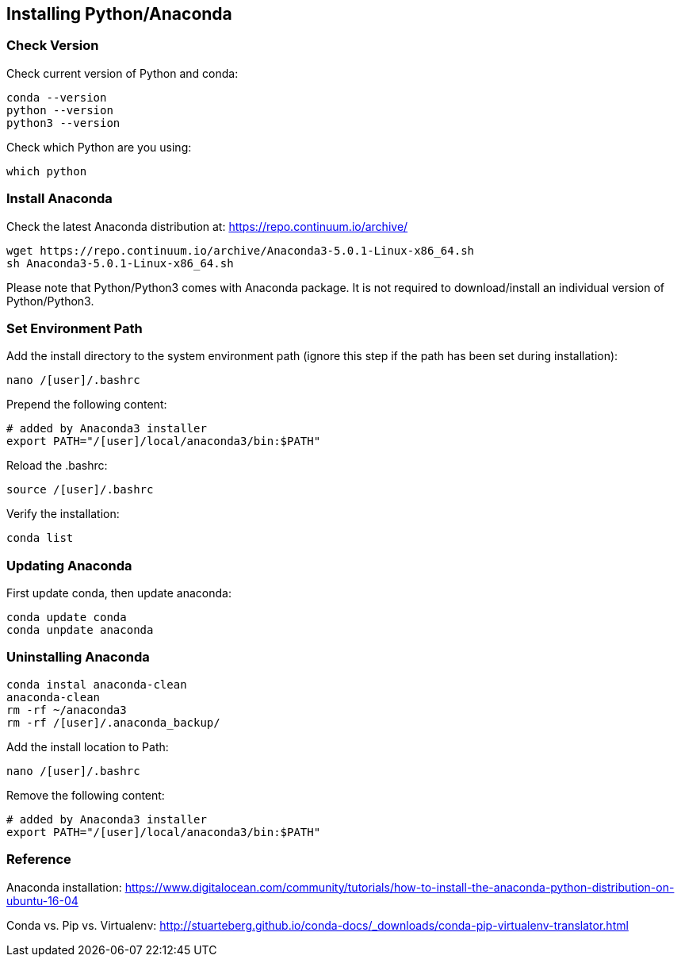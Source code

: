 == Installing Python/Anaconda


=== Check Version

Check current version of Python and conda:
----
conda --version
python --version
python3 --version
----

Check which Python are you using:
----
which python
----


=== Install Anaconda
Check the latest Anaconda distribution at: https://repo.continuum.io/archive/
----
wget https://repo.continuum.io/archive/Anaconda3-5.0.1-Linux-x86_64.sh
sh Anaconda3-5.0.1-Linux-x86_64.sh
----
Please note that Python/Python3 comes with Anaconda package. It is not required to download/install an individual version of Python/Python3.


=== Set Environment Path
Add the install directory to the system environment path (ignore this step if the path has been set during installation):
----
nano /[user]/.bashrc
----

Prepend the following content:
----
# added by Anaconda3 installer
export PATH="/[user]/local/anaconda3/bin:$PATH"
----

Reload the .bashrc:
----
source /[user]/.bashrc
----

Verify the installation:
----
conda list
----


=== Updating Anaconda

First update conda, then update anaconda:
----
conda update conda
conda unpdate anaconda
----


=== Uninstalling Anaconda
----
conda instal anaconda-clean
anaconda-clean
rm -rf ~/anaconda3
rm -rf /[user]/.anaconda_backup/
----

Add the install location to Path:
----
nano /[user]/.bashrc
----

Remove the following content:
----
# added by Anaconda3 installer
export PATH="/[user]/local/anaconda3/bin:$PATH"
----


=== Reference

Anaconda installation: https://www.digitalocean.com/community/tutorials/how-to-install-the-anaconda-python-distribution-on-ubuntu-16-04

Conda vs. Pip vs. Virtualenv:
http://stuarteberg.github.io/conda-docs/_downloads/conda-pip-virtualenv-translator.html
